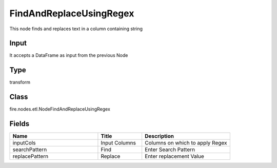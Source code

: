 FindAndReplaceUsingRegex
=========== 

This node finds and replaces text in a column containing string

Input
--------------
It accepts a DataFrame as input from the previous Node

Type
--------- 

transform

Class
--------- 

fire.nodes.etl.NodeFindAndReplaceUsingRegex

Fields
--------- 

.. list-table::
      :widths: 10 5 10
      :header-rows: 1

      * - Name
        - Title
        - Description
      * - inputCols
        - Input Columns
        - Columns on which to apply Regex
      * - searchPattern
        - Find
        - Enter Search Pattern
      * - replacePattern
        - Replace
        - Enter replacement Value




